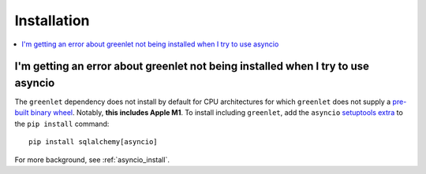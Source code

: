 Installation
=================

.. contents::
    :local:
    :class: faq
    :backlinks: none

.. _faq_asyncio_installation:

I'm getting an error about greenlet not being installed when I try to use asyncio
----------------------------------------------------------------------------------

The ``greenlet`` dependency does not install by default for CPU architectures
for which ``greenlet`` does not supply a `pre-built binary wheel <https://pypi.org/project/greenlet/#files>`_.
Notably, **this includes Apple M1**.    To install including ``greenlet``,
add the ``asyncio`` `setuptools extra <https://packaging.python.org/en/latest/tutorials/installing-packages/#installing-setuptools-extras>`_
to the ``pip install`` command::

    pip install sqlalchemy[asyncio]

For more background, see :ref:`asyncio_install`.


.. seealso::

    :ref:`asyncio_install`



